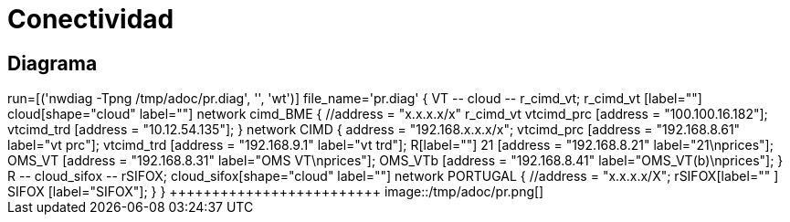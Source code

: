 = Conectividad




== Diagrama

[jle_temp_and_run]
++++++++++++++++++++++++
run=[('nwdiag -Tpng /tmp/adoc/pr.diag', '', 'wt')]

file_name='pr.diag'


{
    VT -- cloud -- r_cimd_vt;
    r_cimd_vt [label=""]
    cloud[shape="cloud" label=""]
    
    network cimd_BME {
        //address = "x.x.x.x/x"
        
        r_cimd_vt
        vtcimd_prc [address = "100.100.16.182"];
        vtcimd_trd [address = "10.12.54.135"];
    }


    network CIMD {
        address = "192.168.x.x.x/x";
        vtcimd_prc [address = "192.168.8.61" label="vt prc"];
        vtcimd_trd [address = "192.168.9.1" label="vt trd"];
        R[label=""]
        21 [address = "192.168.8.21" label="21\nprices"];
        OMS_VT [address = "192.168.8.31" label="OMS VT\nprices"];
        OMS_VTb [address = "192.168.8.41" label="OMS_VT(b)\nprices"];
    }
    
    
    R -- cloud_sifox -- rSIFOX;
    cloud_sifox[shape="cloud" label=""]
    
    network PORTUGAL {
        //address = "x.x.x.x/X";
        rSIFOX[label="" ]
        SIFOX [label="SIFOX"];
    }
}
+++++++++++++++++++++++++


image::/tmp/adoc/pr.png[]
